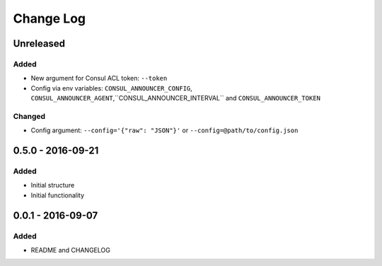 Change Log
==========

Unreleased
----------

Added
~~~~~

- New argument for Consul ACL token: ``--token``
- Config via env variables: ``CONSUL_ANNOUNCER_CONFIG``, ``CONSUL_ANNOUNCER_AGENT``,``CONSUL_ANNOUNCER_INTERVAL`` and ``CONSUL_ANNOUNCER_TOKEN``

Changed
~~~~~~~

- Config argument: ``--config='{"raw": "JSON"}'`` or ``--config=@path/to/config.json``

0.5.0 - 2016-09-21
------------------

Added
~~~~~

-  Initial structure
-  Initial functionality

0.0.1 - 2016-09-07
------------------

Added
~~~~~

-  README and CHANGELOG
